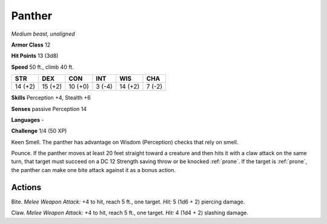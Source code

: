 Panther
-------


.. https://stackoverflow.com/questions/11984652/bold-italic-in-restructuredtext

.. raw:: html

   <style type="text/css">
     span.bolditalic {
       font-weight: bold;
       font-style: italic;
     }
   </style>

.. role:: bi
   :class: bolditalic


*Medium beast, unaligned*

**Armor Class** 12

**Hit Points** 13 (3d8)

**Speed** 50 ft., climb 40 ft.

+-----------+-----------+-----------+-----------+-----------+-----------+
| STR       | DEX       | CON       | INT       | WIS       | CHA       |
+===========+===========+===========+===========+===========+===========+
| 14 (+2)   | 15 (+2)   | 10 (+0)   | 3 (-4)    | 14 (+2)   | 7 (-2)    |
+-----------+-----------+-----------+-----------+-----------+-----------+

**Skills** Perception +4, Stealth +6

**Senses** passive Perception 14

**Languages** -

**Challenge** 1/4 (50 XP)

:bi:`Keen Smell`. The panther has advantage on Wisdom (Perception)
checks that rely on smell.

:bi:`Pounce`. If the panther moves at least 20 feet straight toward a
creature and then hits it with a claw attack on the same turn, that
target must succeed on a DC 12 Strength saving throw or be knocked
:ref:`prone`. If the target is :ref:`prone`, the panther can make one bite attack
against it as a bonus action.


Actions
^^^^^^^

:bi:`Bite`. *Melee Weapon Attack:* +4 to hit, reach 5 ft., one target.
*Hit:* 5 (1d6 + 2) piercing damage.

:bi:`Claw`. *Melee Weapon Attack:* +4 to hit, reach 5 ft., one target.
*Hit:* 4 (1d4 + 2) slashing damage.

